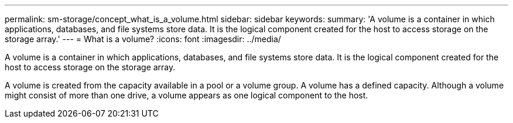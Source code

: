 ---
permalink: sm-storage/concept_what_is_a_volume.html
sidebar: sidebar
keywords: 
summary: 'A volume is a container in which applications, databases, and file systems store data. It is the logical component created for the host to access storage on the storage array.'
---
= What is a volume?
:icons: font
:imagesdir: ../media/

[.lead]
A volume is a container in which applications, databases, and file systems store data. It is the logical component created for the host to access storage on the storage array.

A volume is created from the capacity available in a pool or a volume group. A volume has a defined capacity. Although a volume might consist of more than one drive, a volume appears as one logical component to the host.
